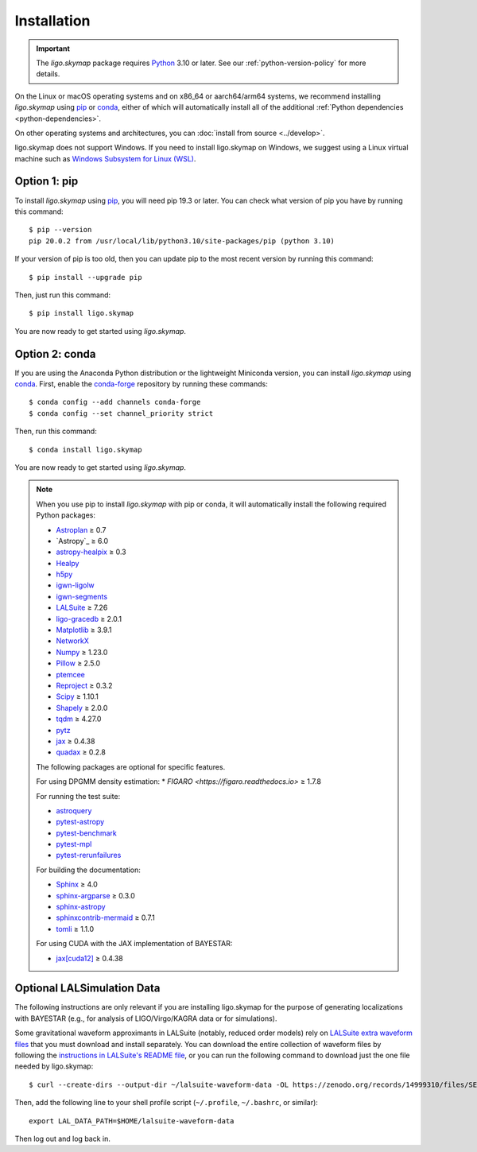 .. highlight:: sh

Installation
============

.. important:: The `ligo.skymap` package requires `Python`_ 3.10 or later.
    See our :ref:`python-version-policy` for more details.

On the Linux or macOS operating systems and on x86_64 or aarch64/arm64 systems,
we recommend installing `ligo.skymap` using `pip`_ or `conda`_, either of which
will automatically install all of the additional
:ref:`Python dependencies <python-dependencies>`.

On other operating systems and architectures, you can :doc:`install from
source <../develop>`.

ligo.skymap does not support Windows. If you need to install ligo.skymap on
Windows, we suggest using a Linux virtual machine such as
`Windows Subsystem for Linux (WSL)`_.

Option 1: pip
-------------

To install `ligo.skymap` using `pip`_, you will need pip 19.3 or later. You can
check what version of pip you have by running this command::

    $ pip --version
    pip 20.0.2 from /usr/local/lib/python3.10/site-packages/pip (python 3.10)

If your version of pip is too old, then you can update pip to the most recent
version by running this command::

    $ pip install --upgrade pip

Then, just run this command::

    $ pip install ligo.skymap

You are now ready to get started using `ligo.skymap`.

Option 2: conda
---------------

If you are using the Anaconda Python distribution or the lightweight Miniconda
version, you can install `ligo.skymap` using `conda`_. First, enable the
`conda-forge`_ repository by running these commands::

    $ conda config --add channels conda-forge
    $ conda config --set channel_priority strict

Then, run this command::

    $ conda install ligo.skymap

You are now ready to get started using `ligo.skymap`.

.. _Python: https://www.python.org
.. _`pip`: https://pip.pypa.io
.. _`Python package index`: https://pypi.org/project/ligo.skymap/
.. _`conda`: https://conda.io
.. _`Windows Subsystem for Linux (WSL)`: https://learn.microsoft.com/en-us/windows/wsl/
.. _`conda-forge`: https://conda-forge.org

.. _python-dependencies:
.. note:: When you use pip to install `ligo.skymap` with pip or conda, it will
          automatically install the following required Python packages:

          *  `Astroplan <http://astroplan.readthedocs.io>`_ ≥ 0.7
          *  `Astropy`_ ≥ 6.0
          *  `astropy-healpix <https://astropy-healpix.readthedocs.io>`_ ≥ 0.3
          *  `Healpy <http://healpy.readthedocs.io>`_
          *  `h5py <https://www.h5py.org>`_
          *  `igwn-ligolw <https://pypi.org/project/igwn-ligolw/>`_
          *  `igwn-segments <https://pypi.org/project/igwn-segments/>`_
          *  `LALSuite <https://pypi.python.org/pypi/lalsuite>`_ ≥ 7.26
          *  `ligo-gracedb <https://pypi.org/project/ligo-gracedb/>`_ ≥ 2.0.1
          *  `Matplotlib <https://matplotlib.org>`_ ≥ 3.9.1
          *  `NetworkX <https://networkx.github.io>`_
          *  `Numpy <http://www.numpy.org>`_ ≥ 1.23.0
          *  `Pillow <http://pillow.readthedocs.io>`_ ≥ 2.5.0
          *  `ptemcee <https://github.com/willvousden/ptemcee>`_
          *  `Reproject <https://reproject.readthedocs.io>`_ ≥ 0.3.2
          *  `Scipy <https://www.scipy.org>`_ ≥ 1.10.1
          *  `Shapely <https://shapely.readthedocs.io/>`_ ≥ 2.0.0
          *  `tqdm <https://tqdm.github.io>`_ ≥ 4.27.0
          *  `pytz <http://pytz.sourceforge.net>`_
          *  `jax <https://docs.jax.dev/en/latest/>`_ ≥ 0.4.38
          *  `quadax <https://quadax.readthedocs.io/en/latest/>`_ ≥ 0.2.8

          The following packages are optional for specific features.

          For using DPGMM density estimation:
          *  `FIGARO <https://figaro.readthedocs.io>` ≥ 1.7.8

          For running the test suite:

          *  `astroquery <https://astroquery.readthedocs.io/>`_
          *  `pytest-astropy <https://github.com/astropy/pytest-astropy>`_
          *  `pytest-benchmark <https://pytest-benchmark.readthedocs.io/en/latest/>`_
          *  `pytest-mpl <https://pytest-mpl.readthedocs.io/>`_
          *  `pytest-rerunfailures <https://pytest-rerunfailures.readthedocs.io/>`_

          For building the documentation:

          *  `Sphinx <https://www.sphinx-doc.org/>`_ ≥ 4.0
          *  `sphinx-argparse <https://sphinx-argparse.readthedocs.org/>`_ ≥ 0.3.0
          *  `sphinx-astropy <https://github.com/astropy/sphinx-astropy>`_
          *  `sphinxcontrib-mermaid <https://github.com/mgaitan/sphinxcontrib-mermaid>`_ ≥ 0.7.1
          *  `tomli <https://github.com/hukkin/tomli>`_ ≥ 1.1.0

          For using CUDA with the JAX implementation of BAYESTAR:

          *  `jax[cuda12] <https://docs.jax.dev/en/latest/>`_ ≥ 0.4.38

Optional LALSimulation Data
---------------------------

The following instructions are only relevant if you are installing ligo.skymap
for the purpose of generating localizations with BAYESTAR (e.g., for analysis
of LIGO/Virgo/KAGRA data or for simulations).

Some gravitational waveform approximants in LALSuite (notably, reduced order
models) rely on `LALSuite extra waveform files <lalsuite-waveform-data>`_ that
you must download and install separately. You can download the entire
collection of waveform files by following the `instructions in LALSuite's
README file <lalsuite-waveform-data>`_, or you can run the following command
to download just the one file needed by ligo.skymap::

    $ curl --create-dirs --output-dir ~/lalsuite-waveform-data -OL https://zenodo.org/records/14999310/files/SEOBNRv4ROM_v3.0.hdf5

Then, add the following line to your shell profile script (``~/.profile``,
``~/.bashrc``, or similar)::

    export LAL_DATA_PATH=$HOME/lalsuite-waveform-data

Then log out and log back in.

.. _`lalsuite-waveform-data`: https://git.ligo.org/lscsoft/lalsuite#lalsuite-extra-waveform-files
